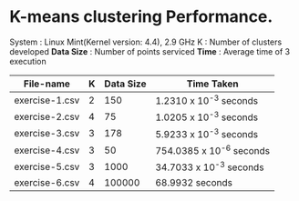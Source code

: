 * K-means clustering Performance.

System    : Linux Mint(Kernel version: 4.4), 2.9 GHz 
K         : Number of clusters developed
*Data Size* : Number of points serviced
*Time*      : Average time of 3 execution
 
 | File-name      | K | Data Size | Time Taken               |
 |----------------+---+-----------+--------------------------|
 | exercise-1.csv | 2 |       150 | 1.2310 x 10^-3 seconds   |
 | exercise-2.csv | 4 |        75 | 1.0205 x 10^-3 seconds   |
 | exercise-3.csv | 3 |       178 | 5.9233 x 10^-3 seconds   |
 | exercise-4.csv | 3 |        50 | 754.0385 x 10^-6 seconds |
 | exercise-5.csv | 3 |      1000 | 34.7033 x 10^-3 seconds  |
 | exercise-6.csv | 4 |    100000 | 68.9932 seconds          |

